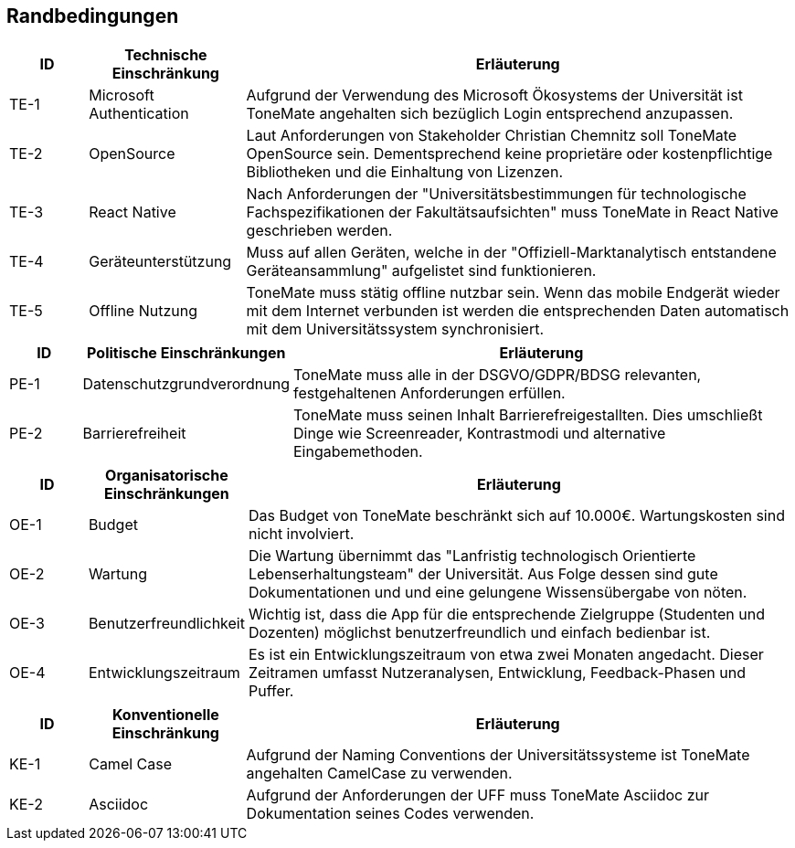 == Randbedingungen

[cols="10%,20%,70%"]
|===
|ID |Technische Einschränkung |Erläuterung

|TE-{counter:TE}
|Microsoft Authentication
|Aufgrund der Verwendung des Microsoft Ökosystems der Universität ist ToneMate angehalten sich bezüglich Login entsprechend anzupassen.

|TE-{counter:TE}
|OpenSource
|Laut Anforderungen von Stakeholder Christian Chemnitz soll ToneMate OpenSource sein. Dementsprechend keine proprietäre oder kostenpflichtige Bibliotheken und die Einhaltung von Lizenzen.

|TE-{counter:TE}
|React Native
|Nach Anforderungen der "Universitätsbestimmungen für technologische Fachspezifikationen der Fakultätsaufsichten" muss ToneMate in React Native geschrieben werden.

|TE-{counter:TE}
|Geräteunterstützung
|Muss auf allen Geräten, welche in der "Offiziell-Marktanalytisch entstandene Geräteansammlung" aufgelistet sind funktionieren.

|TE-{counter:TE}
|Offline Nutzung
|ToneMate muss stätig offline nutzbar sein. Wenn das mobile Endgerät wieder mit dem Internet verbunden ist werden die entsprechenden Daten automatisch mit dem Universitätssystem synchronisiert.
|===

[cols="10%,20%,70%"]
|===
|ID |Politische Einschränkungen |Erläuterung

|PE-{counter:PE}
|Datenschutzgrundverordnung
|ToneMate muss alle in der DSGVO/GDPR/BDSG relevanten, festgehaltenen Anforderungen erfüllen.

|PE-{counter:PE}
|Barrierefreiheit
|ToneMate muss seinen Inhalt Barrierefreigestallten. Dies umschließt Dinge wie Screenreader, Kontrastmodi und alternative Eingabemethoden.
|===

[cols="10%,20%,70%"]
|===
|ID |Organisatorische Einschränkungen |Erläuterung

|OE-{counter:OE}
|Budget
|Das Budget von ToneMate beschränkt sich auf 10.000€. Wartungskosten sind nicht involviert.

|OE-{counter:OE}
|Wartung
|Die Wartung übernimmt das "Lanfristig technologisch Orientierte Lebenserhaltungsteam" der Universität. Aus Folge dessen sind gute Dokumentationen und und eine gelungene Wissensübergabe von nöten.

|OE-{counter:OE}
|Benutzerfreundlichkeit
|Wichtig ist, dass die App für die entsprechende Zielgruppe (Studenten und Dozenten) möglichst benutzerfreundlich und einfach bedienbar ist.

|OE-{counter:OE}
|Entwicklungszeitraum
|Es ist ein Entwicklungszeitraum von etwa zwei Monaten angedacht. Dieser Zeitramen umfasst Nutzeranalysen, Entwicklung, Feedback-Phasen und Puffer.
|===

[cols="10%,20%,70%"]
|===
|ID |Konventionelle Einschränkung |Erläuterung

|KE-{counter:KE}
|Camel Case
|Aufgrund der Naming Conventions der Universitätssysteme ist ToneMate angehalten CamelCase zu verwenden.

|KE-{counter:KE}
|Asciidoc
|Aufgrund der Anforderungen der UFF muss ToneMate Asciidoc zur Dokumentation seines Codes verwenden.
|===

